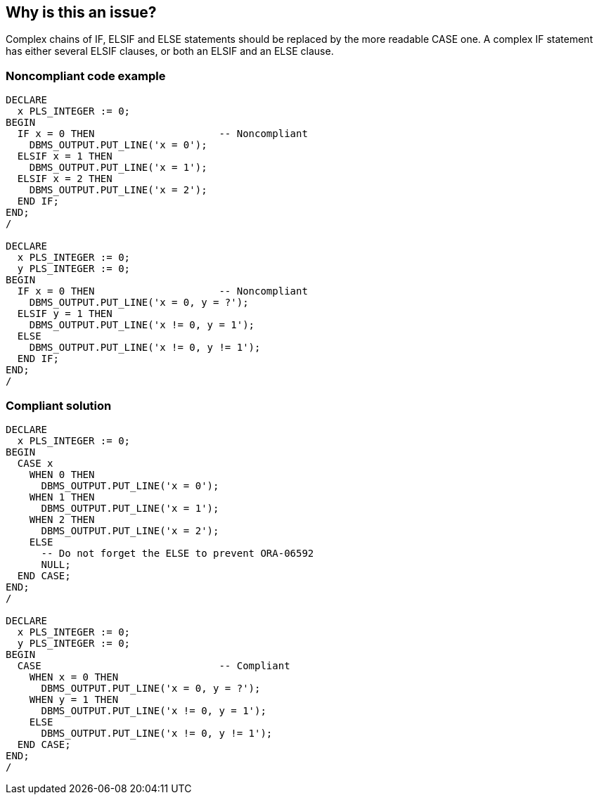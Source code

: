 == Why is this an issue?

Complex chains of IF, ELSIF and ELSE statements should be replaced by the more readable CASE one. A complex IF statement has either several ELSIF clauses, or both an ELSIF and an ELSE clause.


=== Noncompliant code example

[source,sql]
----
DECLARE
  x PLS_INTEGER := 0;
BEGIN
  IF x = 0 THEN                     -- Noncompliant
    DBMS_OUTPUT.PUT_LINE('x = 0');
  ELSIF x = 1 THEN
    DBMS_OUTPUT.PUT_LINE('x = 1');
  ELSIF x = 2 THEN
    DBMS_OUTPUT.PUT_LINE('x = 2');
  END IF;
END;
/

DECLARE
  x PLS_INTEGER := 0;
  y PLS_INTEGER := 0;
BEGIN
  IF x = 0 THEN                     -- Noncompliant
    DBMS_OUTPUT.PUT_LINE('x = 0, y = ?');
  ELSIF y = 1 THEN
    DBMS_OUTPUT.PUT_LINE('x != 0, y = 1');
  ELSE
    DBMS_OUTPUT.PUT_LINE('x != 0, y != 1');
  END IF;
END;
/
----


=== Compliant solution

[source,sql]
----
DECLARE
  x PLS_INTEGER := 0;
BEGIN
  CASE x
    WHEN 0 THEN
      DBMS_OUTPUT.PUT_LINE('x = 0');
    WHEN 1 THEN
      DBMS_OUTPUT.PUT_LINE('x = 1');
    WHEN 2 THEN
      DBMS_OUTPUT.PUT_LINE('x = 2');
    ELSE
      -- Do not forget the ELSE to prevent ORA-06592
      NULL;
  END CASE;
END;
/

DECLARE
  x PLS_INTEGER := 0;
  y PLS_INTEGER := 0;
BEGIN
  CASE                              -- Compliant
    WHEN x = 0 THEN
      DBMS_OUTPUT.PUT_LINE('x = 0, y = ?');
    WHEN y = 1 THEN
      DBMS_OUTPUT.PUT_LINE('x != 0, y = 1');
    ELSE
      DBMS_OUTPUT.PUT_LINE('x != 0, y != 1');
  END CASE;
END;
/
----


ifdef::env-github,rspecator-view[]
'''
== Comments And Links
(visible only on this page)

=== duplicates: S2145

=== on 30 May 2013, 13:48:23 Fabrice Bellingard wrote:
This is originally a TOAD rule. 


It could be improve to check only the first case which involves a single variable (because the gain in readability of the 2nd case is not really clear...).

endif::env-github,rspecator-view[]
